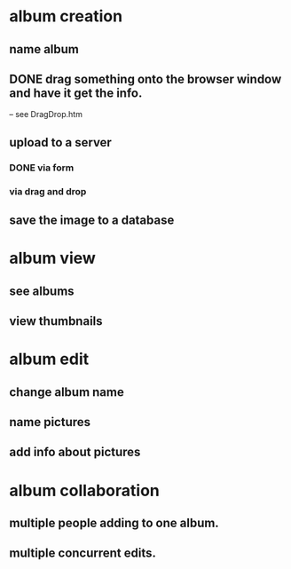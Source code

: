 * album creation
** name album
** DONE drag something onto the browser window and have it get the info. 
-- see DragDrop.htm
** upload to a server
*** DONE via form
*** via drag and drop
** save the image to a database
* album view
** see albums
** view thumbnails
* album edit
** change album name
** name pictures
** add info about pictures
* album collaboration
** multiple people adding to one album.
** multiple concurrent edits.
